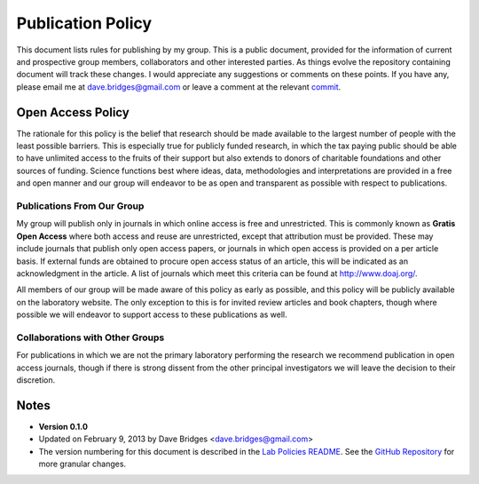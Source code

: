==================
Publication Policy
==================

This document lists rules for publishing by my group.
This is a public document, provided for the information of current and prospective group members, collaborators and other interested parties.
As things evolve the repository containing document will track these changes.  
I would appreciate any suggestions or comments on these points.  
If you have any, please email me at dave.bridges@gmail.com or leave a comment at the relevant `commit`_.

Open Access Policy
------------------

The rationale for this policy is the belief that research should be made available to the largest number of people with the least possible barriers.
This is especially true for publicly funded research, in which the tax paying public should be able to have unlimited access to the fruits of their support but also extends to donors of charitable foundations and other sources of funding.
Science functions best where ideas, data, methodologies and interpretations are provided in a free and open manner and our group will endeavor to be as open and transparent as possible with respect to publications.

Publications From Our Group
~~~~~~~~~~~~~~~~~~~~~~~~~~~

My group will publish only in journals in which online access is free and unrestricted.  
This is commonly known as **Gratis Open Access** where both access and reuse are unrestricted, except that attribution must be provided.
These may include journals that publish only open access papers, or journals in which open access is provided on a per article basis.  
If external funds are obtained to procure open access status of an article, this will be indicated as an acknowledgment in the article.
A list of journals which meet this criteria can be found at http://www.doaj.org/.

All members of our group will be made aware of this policy as early as possible, and this policy will be publicly available on the laboratory website.
The only exception to this is for invited review articles and book chapters, though where possible we will endeavor to support access to these publications as well. 

Collaborations with Other Groups
~~~~~~~~~~~~~~~~~~~~~~~~~~~~~~~~

For publications in which we are not the primary laboratory performing the research we recommend publication in open access journals, though if there is strong dissent from the other principal investigators we will leave the decision to their discretion.


Notes
-----

* **Version 0.1.0**
* Updated on February 9, 2013 by Dave Bridges <dave.bridges@gmail.com>
* The version numbering for this document is described in the `Lab Policies README`_.  See the `GitHub Repository`_ for more granular changes.

.. _commit: https://github.com/davebridges/Lab-Documents/commits/master
.. _Budapest Open Access Initiative: http://www.opensocietyfoundations.org/openaccess/read 
.. _Lab Policies README: https://github.com/davebridges/Lab-Documents/blob/master/Lab%20Policies/README.rst
.. _GitHub Repository: https://github.com/davebridges/Lab-Documents/blob/master/Lab%20Policies/publication-policy.rst